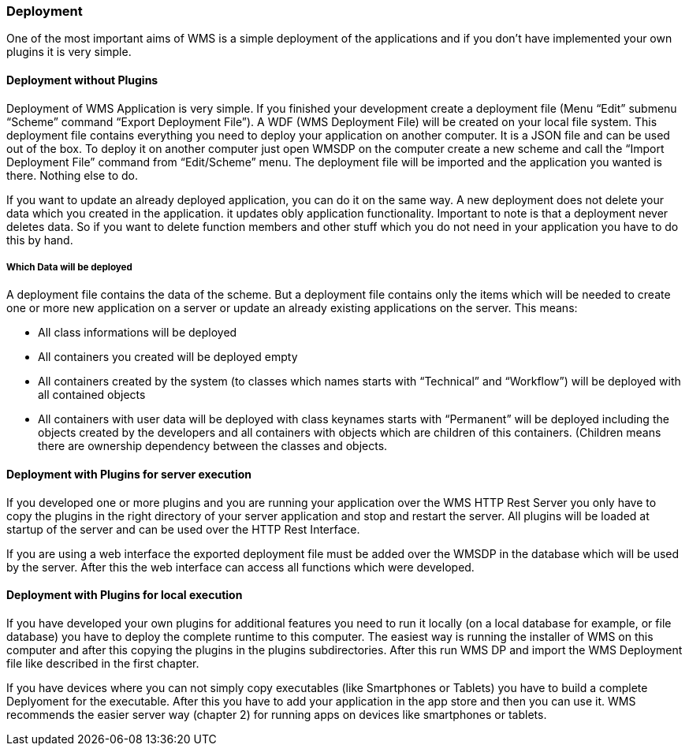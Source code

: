 === Deployment

One of the most important aims of WMS is a simple deployment of the applications and if you don't have implemented your own plugins it is very simple.

==== Deployment without Plugins

Deployment of WMS Application is very simple. If you finished your development create a deployment file (Menu “Edit” submenu “Scheme” command “Export Deployment File”). A WDF (WMS Deployment File) will be created on your local file system. This deployment file contains everything you need to deploy your application on another computer. It is a JSON file and can be used out of the box. To deploy it on another computer just open WMSDP on the computer create a new scheme and call the “Import Deployment File” command from “Edit/Scheme” menu. The deployment file will be imported and the application you wanted is
there. Nothing else to do.

If you want to update an already deployed application, you can do it on the same way. A new deployment does not delete your data which you created in the application. it updates obly application functionality. Important to note is that a deployment never deletes data. So if you want to delete function members and other stuff which you do not need in your application you have to do this by hand.

===== Which Data will be deployed

A deployment file contains the data of the scheme. But a deployment file contains only the items which will be needed to create one or more new application on a server or update an already existing applications on the server. This means:

* All class informations will be deployed
* All containers you created will be deployed empty
* All containers created by the system (to classes which names starts     with “Technical” and “Workflow”) will be deployed with all contained objects
* All containers with user data will be deployed with class keynames starts with “Permanent” will be deployed including the objects created by the developers and all containers with objects which are children of this containers. (Children means there are ownership dependency between the classes and objects.

==== Deployment with Plugins for server execution

If you developed one or more plugins and you are running your application over the WMS HTTP Rest Server you only have to copy the plugins in the right directory of your server application and stop and restart the server. All plugins will be loaded at startup of the server and can be used over the HTTP Rest Interface.

If you are using a web interface the exported deployment file must be added over the WMSDP in the database which will be used by the server. After this the web interface can access all functions which were developed.

==== Deployment with Plugins for local execution

If you have developed your own plugins for additional features you need to run it locally (on a local database for example, or file database) you have to deploy the complete runtime to this computer. The easiest way is running the installer of WMS on this computer and after this copying the plugins in the plugins subdirectories. After this run WMS DP and import the WMS Deployment file like described in the first chapter.

If you have devices where you can not simply copy executables (like Smartphones or Tablets) you have to build a complete Deplyoment for the executable. After this you have to add your application in the app store and then you can use it. WMS recommends the easier server way (chapter 2) for running apps on devices like smartphones or tablets.
